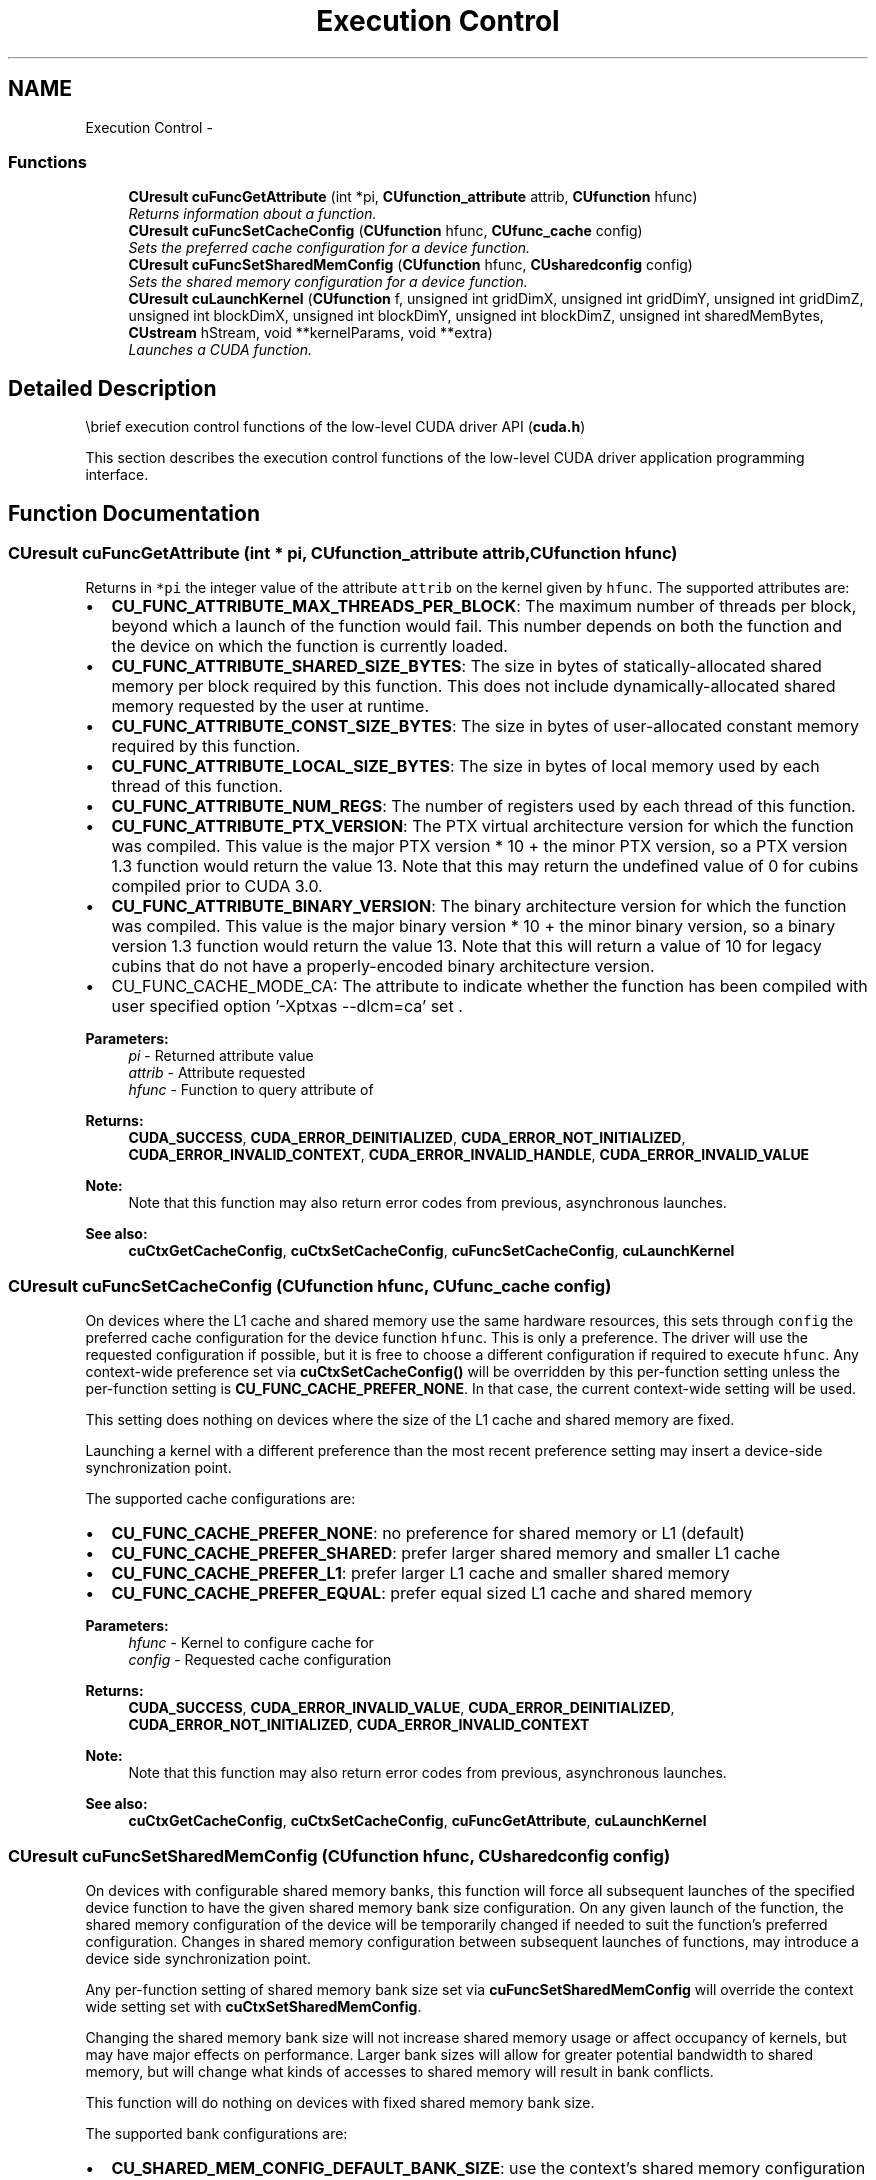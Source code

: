 .TH "Execution Control" 3 "20 Mar 2015" "Version 6.0" "Doxygen" \" -*- nroff -*-
.ad l
.nh
.SH NAME
Execution Control \- 
.SS "Functions"

.in +1c
.ti -1c
.RI "\fBCUresult\fP \fBcuFuncGetAttribute\fP (int *pi, \fBCUfunction_attribute\fP attrib, \fBCUfunction\fP hfunc)"
.br
.RI "\fIReturns information about a function. \fP"
.ti -1c
.RI "\fBCUresult\fP \fBcuFuncSetCacheConfig\fP (\fBCUfunction\fP hfunc, \fBCUfunc_cache\fP config)"
.br
.RI "\fISets the preferred cache configuration for a device function. \fP"
.ti -1c
.RI "\fBCUresult\fP \fBcuFuncSetSharedMemConfig\fP (\fBCUfunction\fP hfunc, \fBCUsharedconfig\fP config)"
.br
.RI "\fISets the shared memory configuration for a device function. \fP"
.ti -1c
.RI "\fBCUresult\fP \fBcuLaunchKernel\fP (\fBCUfunction\fP f, unsigned int gridDimX, unsigned int gridDimY, unsigned int gridDimZ, unsigned int blockDimX, unsigned int blockDimY, unsigned int blockDimZ, unsigned int sharedMemBytes, \fBCUstream\fP hStream, void **kernelParams, void **extra)"
.br
.RI "\fILaunches a CUDA function. \fP"
.in -1c
.SH "Detailed Description"
.PP 
\\brief execution control functions of the low-level CUDA driver API (\fBcuda.h\fP)
.PP
This section describes the execution control functions of the low-level CUDA driver application programming interface. 
.SH "Function Documentation"
.PP 
.SS "\fBCUresult\fP cuFuncGetAttribute (int * pi, \fBCUfunction_attribute\fP attrib, \fBCUfunction\fP hfunc)"
.PP
Returns in \fC*pi\fP the integer value of the attribute \fCattrib\fP on the kernel given by \fChfunc\fP. The supported attributes are:
.IP "\(bu" 2
\fBCU_FUNC_ATTRIBUTE_MAX_THREADS_PER_BLOCK\fP: The maximum number of threads per block, beyond which a launch of the function would fail. This number depends on both the function and the device on which the function is currently loaded.
.IP "\(bu" 2
\fBCU_FUNC_ATTRIBUTE_SHARED_SIZE_BYTES\fP: The size in bytes of statically-allocated shared memory per block required by this function. This does not include dynamically-allocated shared memory requested by the user at runtime.
.IP "\(bu" 2
\fBCU_FUNC_ATTRIBUTE_CONST_SIZE_BYTES\fP: The size in bytes of user-allocated constant memory required by this function.
.IP "\(bu" 2
\fBCU_FUNC_ATTRIBUTE_LOCAL_SIZE_BYTES\fP: The size in bytes of local memory used by each thread of this function.
.IP "\(bu" 2
\fBCU_FUNC_ATTRIBUTE_NUM_REGS\fP: The number of registers used by each thread of this function.
.IP "\(bu" 2
\fBCU_FUNC_ATTRIBUTE_PTX_VERSION\fP: The PTX virtual architecture version for which the function was compiled. This value is the major PTX version * 10 + the minor PTX version, so a PTX version 1.3 function would return the value 13. Note that this may return the undefined value of 0 for cubins compiled prior to CUDA 3.0.
.IP "\(bu" 2
\fBCU_FUNC_ATTRIBUTE_BINARY_VERSION\fP: The binary architecture version for which the function was compiled. This value is the major binary version * 10 + the minor binary version, so a binary version 1.3 function would return the value 13. Note that this will return a value of 10 for legacy cubins that do not have a properly-encoded binary architecture version.
.IP "\(bu" 2
CU_FUNC_CACHE_MODE_CA: The attribute to indicate whether the function has been compiled with user specified option '-Xptxas --dlcm=ca' set .
.PP
.PP
\fBParameters:\fP
.RS 4
\fIpi\fP - Returned attribute value 
.br
\fIattrib\fP - Attribute requested 
.br
\fIhfunc\fP - Function to query attribute of
.RE
.PP
\fBReturns:\fP
.RS 4
\fBCUDA_SUCCESS\fP, \fBCUDA_ERROR_DEINITIALIZED\fP, \fBCUDA_ERROR_NOT_INITIALIZED\fP, \fBCUDA_ERROR_INVALID_CONTEXT\fP, \fBCUDA_ERROR_INVALID_HANDLE\fP, \fBCUDA_ERROR_INVALID_VALUE\fP 
.RE
.PP
\fBNote:\fP
.RS 4
Note that this function may also return error codes from previous, asynchronous launches.
.RE
.PP
\fBSee also:\fP
.RS 4
\fBcuCtxGetCacheConfig\fP, \fBcuCtxSetCacheConfig\fP, \fBcuFuncSetCacheConfig\fP, \fBcuLaunchKernel\fP 
.RE
.PP

.SS "\fBCUresult\fP cuFuncSetCacheConfig (\fBCUfunction\fP hfunc, \fBCUfunc_cache\fP config)"
.PP
On devices where the L1 cache and shared memory use the same hardware resources, this sets through \fCconfig\fP the preferred cache configuration for the device function \fChfunc\fP. This is only a preference. The driver will use the requested configuration if possible, but it is free to choose a different configuration if required to execute \fChfunc\fP. Any context-wide preference set via \fBcuCtxSetCacheConfig()\fP will be overridden by this per-function setting unless the per-function setting is \fBCU_FUNC_CACHE_PREFER_NONE\fP. In that case, the current context-wide setting will be used.
.PP
This setting does nothing on devices where the size of the L1 cache and shared memory are fixed.
.PP
Launching a kernel with a different preference than the most recent preference setting may insert a device-side synchronization point.
.PP
The supported cache configurations are:
.IP "\(bu" 2
\fBCU_FUNC_CACHE_PREFER_NONE\fP: no preference for shared memory or L1 (default)
.IP "\(bu" 2
\fBCU_FUNC_CACHE_PREFER_SHARED\fP: prefer larger shared memory and smaller L1 cache
.IP "\(bu" 2
\fBCU_FUNC_CACHE_PREFER_L1\fP: prefer larger L1 cache and smaller shared memory
.IP "\(bu" 2
\fBCU_FUNC_CACHE_PREFER_EQUAL\fP: prefer equal sized L1 cache and shared memory
.PP
.PP
\fBParameters:\fP
.RS 4
\fIhfunc\fP - Kernel to configure cache for 
.br
\fIconfig\fP - Requested cache configuration
.RE
.PP
\fBReturns:\fP
.RS 4
\fBCUDA_SUCCESS\fP, \fBCUDA_ERROR_INVALID_VALUE\fP, \fBCUDA_ERROR_DEINITIALIZED\fP, \fBCUDA_ERROR_NOT_INITIALIZED\fP, \fBCUDA_ERROR_INVALID_CONTEXT\fP 
.RE
.PP
\fBNote:\fP
.RS 4
Note that this function may also return error codes from previous, asynchronous launches.
.RE
.PP
\fBSee also:\fP
.RS 4
\fBcuCtxGetCacheConfig\fP, \fBcuCtxSetCacheConfig\fP, \fBcuFuncGetAttribute\fP, \fBcuLaunchKernel\fP 
.RE
.PP

.SS "\fBCUresult\fP cuFuncSetSharedMemConfig (\fBCUfunction\fP hfunc, \fBCUsharedconfig\fP config)"
.PP
On devices with configurable shared memory banks, this function will force all subsequent launches of the specified device function to have the given shared memory bank size configuration. On any given launch of the function, the shared memory configuration of the device will be temporarily changed if needed to suit the function's preferred configuration. Changes in shared memory configuration between subsequent launches of functions, may introduce a device side synchronization point.
.PP
Any per-function setting of shared memory bank size set via \fBcuFuncSetSharedMemConfig\fP will override the context wide setting set with \fBcuCtxSetSharedMemConfig\fP.
.PP
Changing the shared memory bank size will not increase shared memory usage or affect occupancy of kernels, but may have major effects on performance. Larger bank sizes will allow for greater potential bandwidth to shared memory, but will change what kinds of accesses to shared memory will result in bank conflicts.
.PP
This function will do nothing on devices with fixed shared memory bank size.
.PP
The supported bank configurations are:
.IP "\(bu" 2
\fBCU_SHARED_MEM_CONFIG_DEFAULT_BANK_SIZE\fP: use the context's shared memory configuration when launching this function.
.IP "\(bu" 2
\fBCU_SHARED_MEM_CONFIG_FOUR_BYTE_BANK_SIZE\fP: set shared memory bank width to be natively four bytes when launching this function.
.IP "\(bu" 2
\fBCU_SHARED_MEM_CONFIG_EIGHT_BYTE_BANK_SIZE\fP: set shared memory bank width to be natively eight bytes when launching this function.
.PP
.PP
\fBParameters:\fP
.RS 4
\fIhfunc\fP - kernel to be given a shared memory config 
.br
\fIconfig\fP - requested shared memory configuration
.RE
.PP
\fBReturns:\fP
.RS 4
\fBCUDA_SUCCESS\fP, \fBCUDA_ERROR_INVALID_VALUE\fP, \fBCUDA_ERROR_DEINITIALIZED\fP, \fBCUDA_ERROR_NOT_INITIALIZED\fP, \fBCUDA_ERROR_INVALID_CONTEXT\fP 
.RE
.PP
\fBNote:\fP
.RS 4
Note that this function may also return error codes from previous, asynchronous launches.
.RE
.PP
\fBSee also:\fP
.RS 4
\fBcuCtxGetCacheConfig\fP, \fBcuCtxSetCacheConfig\fP, \fBcuCtxGetSharedMemConfig\fP, \fBcuCtxSetSharedMemConfig\fP, \fBcuFuncGetAttribute\fP, \fBcuLaunchKernel\fP 
.RE
.PP

.SS "\fBCUresult\fP cuLaunchKernel (\fBCUfunction\fP f, unsigned int gridDimX, unsigned int gridDimY, unsigned int gridDimZ, unsigned int blockDimX, unsigned int blockDimY, unsigned int blockDimZ, unsigned int sharedMemBytes, \fBCUstream\fP hStream, void ** kernelParams, void ** extra)"
.PP
Invokes the kernel \fCf\fP on a \fCgridDimX\fP x \fCgridDimY\fP x \fCgridDimZ\fP grid of blocks. Each block contains \fCblockDimX\fP x \fCblockDimY\fP x \fCblockDimZ\fP threads.
.PP
\fCsharedMemBytes\fP sets the amount of dynamic shared memory that will be available to each thread block.
.PP
Kernel parameters to \fCf\fP can be specified in one of two ways:
.PP
1) Kernel parameters can be specified via \fCkernelParams\fP. If \fCf\fP has N parameters, then \fCkernelParams\fP needs to be an array of N pointers. Each of \fCkernelParams\fP[0] through \fCkernelParams\fP[N-1] must point to a region of memory from which the actual kernel parameter will be copied. The number of kernel parameters and their offsets and sizes do not need to be specified as that information is retrieved directly from the kernel's image.
.PP
2) Kernel parameters can also be packaged by the application into a single buffer that is passed in via the \fCextra\fP parameter. This places the burden on the application of knowing each kernel parameter's size and alignment/padding within the buffer. Here is an example of using the \fCextra\fP parameter in this manner: 
.PP
.nf
    size_t argBufferSize;
    char argBuffer[256];

    // populate argBuffer and argBufferSize

    void *config[] = {
        CU_LAUNCH_PARAM_BUFFER_POINTER, argBuffer,
        CU_LAUNCH_PARAM_BUFFER_SIZE,    &argBufferSize,
        CU_LAUNCH_PARAM_END
    };
    status = cuLaunchKernel(f, gx, gy, gz, bx, by, bz, sh, s, NULL, config);

.fi
.PP
.PP
The \fCextra\fP parameter exists to allow \fBcuLaunchKernel\fP to take additional less commonly used arguments. \fCextra\fP specifies a list of names of extra settings and their corresponding values. Each extra setting name is immediately followed by the corresponding value. The list must be terminated with either NULL or \fBCU_LAUNCH_PARAM_END\fP.
.PP
.IP "\(bu" 2
\fBCU_LAUNCH_PARAM_END\fP, which indicates the end of the \fCextra\fP array;
.IP "\(bu" 2
\fBCU_LAUNCH_PARAM_BUFFER_POINTER\fP, which specifies that the next value in \fCextra\fP will be a pointer to a buffer containing all the kernel parameters for launching kernel \fCf\fP;
.IP "\(bu" 2
\fBCU_LAUNCH_PARAM_BUFFER_SIZE\fP, which specifies that the next value in \fCextra\fP will be a pointer to a size_t containing the size of the buffer specified with \fBCU_LAUNCH_PARAM_BUFFER_POINTER\fP;
.PP
.PP
The error \fBCUDA_ERROR_INVALID_VALUE\fP will be returned if kernel parameters are specified with both \fCkernelParams\fP and \fCextra\fP (i.e. both \fCkernelParams\fP and \fCextra\fP are non-NULL).
.PP
Calling \fBcuLaunchKernel()\fP sets persistent function state that is the same as function state set through the following deprecated APIs: \fBcuFuncSetBlockShape()\fP, \fBcuFuncSetSharedSize()\fP, \fBcuParamSetSize()\fP, \fBcuParamSeti()\fP, \fBcuParamSetf()\fP, \fBcuParamSetv()\fP.
.PP
When the kernel \fCf\fP is launched via \fBcuLaunchKernel()\fP, the previous block shape, shared size and parameter info associated with \fCf\fP is overwritten.
.PP
Note that to use \fBcuLaunchKernel()\fP, the kernel \fCf\fP must either have been compiled with toolchain version 3.2 or later so that it will contain kernel parameter information, or have no kernel parameters. If either of these conditions is not met, then \fBcuLaunchKernel()\fP will return \fBCUDA_ERROR_INVALID_IMAGE\fP.
.PP
\fBParameters:\fP
.RS 4
\fIf\fP - Kernel to launch 
.br
\fIgridDimX\fP - Width of grid in blocks 
.br
\fIgridDimY\fP - Height of grid in blocks 
.br
\fIgridDimZ\fP - Depth of grid in blocks 
.br
\fIblockDimX\fP - X dimension of each thread block 
.br
\fIblockDimY\fP - Y dimension of each thread block 
.br
\fIblockDimZ\fP - Z dimension of each thread block 
.br
\fIsharedMemBytes\fP - Dynamic shared-memory size per thread block in bytes 
.br
\fIhStream\fP - Stream identifier 
.br
\fIkernelParams\fP - Array of pointers to kernel parameters 
.br
\fIextra\fP - Extra options
.RE
.PP
\fBReturns:\fP
.RS 4
\fBCUDA_SUCCESS\fP, \fBCUDA_ERROR_DEINITIALIZED\fP, \fBCUDA_ERROR_NOT_INITIALIZED\fP, \fBCUDA_ERROR_INVALID_CONTEXT\fP, \fBCUDA_ERROR_INVALID_HANDLE\fP, \fBCUDA_ERROR_INVALID_IMAGE\fP, \fBCUDA_ERROR_INVALID_VALUE\fP, \fBCUDA_ERROR_LAUNCH_FAILED\fP, \fBCUDA_ERROR_LAUNCH_OUT_OF_RESOURCES\fP, \fBCUDA_ERROR_LAUNCH_TIMEOUT\fP, \fBCUDA_ERROR_LAUNCH_INCOMPATIBLE_TEXTURING\fP, \fBCUDA_ERROR_SHARED_OBJECT_INIT_FAILED\fP 
.RE
.PP
\fBNote:\fP
.RS 4
This function uses standard  semantics. 
.PP
Note that this function may also return error codes from previous, asynchronous launches.
.RE
.PP
\fBSee also:\fP
.RS 4
\fBcuCtxGetCacheConfig\fP, \fBcuCtxSetCacheConfig\fP, \fBcuFuncSetCacheConfig\fP, \fBcuFuncGetAttribute\fP 
.RE
.PP

.SH "Author"
.PP 
Generated automatically by Doxygen from the source code.

